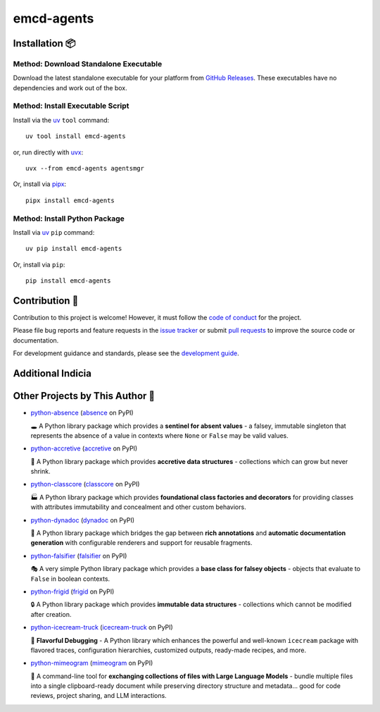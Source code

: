 .. vim: set fileencoding=utf-8:
.. -*- coding: utf-8 -*-
.. +--------------------------------------------------------------------------+
   |                                                                          |
   | Licensed under the Apache License, Version 2.0 (the "License");          |
   | you may not use this file except in compliance with the License.         |
   | You may obtain a copy of the License at                                  |
   |                                                                          |
   |     http://www.apache.org/licenses/LICENSE-2.0                           |
   |                                                                          |
   | Unless required by applicable law or agreed to in writing, software      |
   | distributed under the License is distributed on an "AS IS" BASIS,        |
   | WITHOUT WARRANTIES OR CONDITIONS OF ANY KIND, either express or implied. |
   | See the License for the specific language governing permissions and      |
   | limitations under the License.                                           |
   |                                                                          |
   +--------------------------------------------------------------------------+

*******************************************************************************
                                  emcd-agents                                  
*******************************************************************************

.. image:: https://img.shields.io/pypi/v/emcd-agents
   :alt: Package Version
   :target: https://pypi.org/project/emcd-agents/

.. image:: https://img.shields.io/pypi/status/emcd-agents
   :alt: PyPI - Status
   :target: https://pypi.org/project/emcd-agents/

.. image:: https://github.com/emcd/agents-common/actions/workflows/tester.yaml/badge.svg?branch=master&event=push
   :alt: Tests Status
   :target: https://github.com/emcd/agents-common/actions/workflows/tester.yaml

.. image:: https://emcd.github.io/agents-common/coverage.svg
   :alt: Code Coverage Percentage
   :target: https://github.com/emcd/agents-common/actions/workflows/tester.yaml

.. image:: https://img.shields.io/github/license/emcd/agents-common
   :alt: Project License
   :target: https://github.com/emcd/agents-common/blob/master/LICENSE.txt

.. image:: https://img.shields.io/pypi/pyversions/emcd-agents
   :alt: Python Versions
   :target: https://pypi.org/project/emcd-agents/


.. todo:: Provide project description and key features.


Installation 📦
===============================================================================

Method: Download Standalone Executable
-------------------------------------------------------------------------------

Download the latest standalone executable for your platform from `GitHub
Releases <https://github.com/emcd/agents-common/releases>`_. These
executables have no dependencies and work out of the box.

Method: Install Executable Script
-------------------------------------------------------------------------------

Install via the `uv <https://github.com/astral-sh/uv/blob/main/README.md>`_
``tool`` command:

::

    uv tool install emcd-agents

or, run directly with `uvx
<https://github.com/astral-sh/uv/blob/main/README.md>`_:

::

    uvx --from emcd-agents agentsmgr

Or, install via `pipx <https://pipx.pypa.io/stable/installation/>`_:

::

    pipx install emcd-agents

Method: Install Python Package
-------------------------------------------------------------------------------

Install via `uv <https://github.com/astral-sh/uv/blob/main/README.md>`_ ``pip``
command:

::

    uv pip install emcd-agents

Or, install via ``pip``:

::

    pip install emcd-agents


.. todo:: Provide usage examples and additional content.


Contribution 🤝
===============================================================================

Contribution to this project is welcome! However, it must follow the `code of
conduct
<https://emcd.github.io/python-project-common/stable/sphinx-html/common/conduct.html>`_
for the project.

Please file bug reports and feature requests in the `issue tracker
<https://github.com/emcd/agents-common/issues>`_ or submit `pull
requests <https://github.com/emcd/agents-common/pulls>`_ to
improve the source code or documentation.

For development guidance and standards, please see the `development guide
<https://emcd.github.io/agents-common/stable/sphinx-html/contribution.html#development>`_.


Additional Indicia
===============================================================================

.. image:: https://img.shields.io/github/last-commit/emcd/agents-common
   :alt: GitHub last commit
   :target: https://github.com/emcd/agents-common

.. image:: https://img.shields.io/endpoint?url=https://raw.githubusercontent.com/copier-org/copier/master/img/badge/badge-grayscale-inverted-border-orange.json
   :alt: Copier
   :target: https://github.com/copier-org/copier

.. image:: https://img.shields.io/badge/%F0%9F%A5%9A-Hatch-4051b5.svg
   :alt: Hatch
   :target: https://github.com/pypa/hatch

.. image:: https://img.shields.io/badge/pre--commit-enabled-brightgreen?logo=pre-commit
   :alt: pre-commit
   :target: https://github.com/pre-commit/pre-commit

.. image:: https://microsoft.github.io/pyright/img/pyright_badge.svg
   :alt: Pyright
   :target: https://microsoft.github.io/pyright

.. image:: https://img.shields.io/endpoint?url=https://raw.githubusercontent.com/astral-sh/ruff/main/assets/badge/v2.json
   :alt: Ruff
   :target: https://github.com/astral-sh/ruff

.. image:: https://img.shields.io/pypi/implementation/emcd-agents
   :alt: PyPI - Implementation
   :target: https://pypi.org/project/emcd-agents/

.. image:: https://img.shields.io/pypi/wheel/emcd-agents
   :alt: PyPI - Wheel
   :target: https://pypi.org/project/emcd-agents/


Other Projects by This Author 🌟
===============================================================================


* `python-absence <https://github.com/emcd/python-absence>`_ (`absence <https://pypi.org/project/absence/>`_ on PyPI) 

  🕳️ A Python library package which provides a **sentinel for absent values** - a falsey, immutable singleton that represents the absence of a value in contexts where ``None`` or ``False`` may be valid values.
* `python-accretive <https://github.com/emcd/python-accretive>`_ (`accretive <https://pypi.org/project/accretive/>`_ on PyPI) 

  🌌 A Python library package which provides **accretive data structures** - collections which can grow but never shrink.
* `python-classcore <https://github.com/emcd/python-classcore>`_ (`classcore <https://pypi.org/project/classcore/>`_ on PyPI) 

  🏭 A Python library package which provides **foundational class factories and decorators** for providing classes with attributes immutability and concealment and other custom behaviors.
* `python-dynadoc <https://github.com/emcd/python-dynadoc>`_ (`dynadoc <https://pypi.org/project/dynadoc/>`_ on PyPI) 

  📝 A Python library package which bridges the gap between **rich annotations** and **automatic documentation generation** with configurable renderers and support for reusable fragments.
* `python-falsifier <https://github.com/emcd/python-falsifier>`_ (`falsifier <https://pypi.org/project/falsifier/>`_ on PyPI) 

  🎭 A very simple Python library package which provides a **base class for falsey objects** - objects that evaluate to ``False`` in boolean contexts.
* `python-frigid <https://github.com/emcd/python-frigid>`_ (`frigid <https://pypi.org/project/frigid/>`_ on PyPI) 

  🔒 A Python library package which provides **immutable data structures** - collections which cannot be modified after creation.
* `python-icecream-truck <https://github.com/emcd/python-icecream-truck>`_ (`icecream-truck <https://pypi.org/project/icecream-truck/>`_ on PyPI) 

  🍦 **Flavorful Debugging** - A Python library which enhances the powerful and well-known ``icecream`` package with flavored traces, configuration hierarchies, customized outputs, ready-made recipes, and more.
* `python-mimeogram <https://github.com/emcd/python-mimeogram>`_ (`mimeogram <https://pypi.org/project/mimeogram/>`_ on PyPI) 

  📨 A command-line tool for **exchanging collections of files with Large Language Models** - bundle multiple files into a single clipboard-ready document while preserving directory structure and metadata... good for code reviews, project sharing, and LLM interactions.
